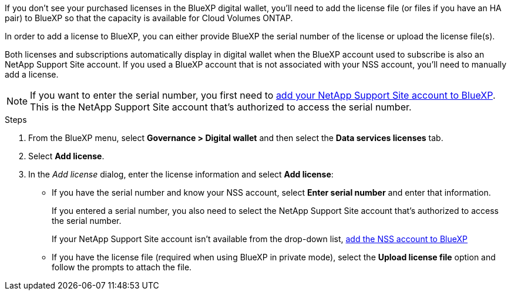 If you don’t see your purchased licenses in the BlueXP digital wallet, you’ll need to add the license file (or files if you have an HA pair) to BlueXP so that the capacity is available for Cloud Volumes ONTAP.

In order to add a license to BlueXP, you can either provide BlueXP the serial number of the license or upload the license file(s). 

Both licenses and subscriptions automatically display in digital wallet when the BlueXP account used to subscribe is also an NetApp Support Site account. If you used a BlueXP account that is not associated with your NSS account, you'll need to manually add a license.

NOTE: If you want to enter the serial number, you first need to https://docs.netapp.com/us-en/bluexp-setup-admin/task-adding-nss-accounts.html[add your NetApp Support Site account to BlueXP^]. This is the NetApp Support Site account that's authorized to access the serial number.

.Steps

. From the BlueXP menu, select *Governance > Digital wallet* and then select the *Data services licenses* tab.

. Select *Add license*.

. In the _Add license_ dialog, enter the license information and select *Add license*:
+
* If you have the serial number and know your NSS account, select *Enter serial number* and enter that information.
+
If you entered a serial number, you also need to select the NetApp Support Site account that's authorized to access the serial number.
+
If your NetApp Support Site account isn't available from the drop-down list, https://docs.netapp.com/us-en/bluexp-setup-admin/task-adding-nss-accounts.html[add the NSS account to BlueXP^]

* If you have the license file (required when using BlueXP in private mode), select the *Upload license file* option and follow the prompts to attach the file.
